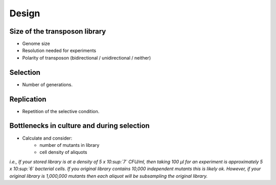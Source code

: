===================================================
Design
===================================================

Size of the transposon library
------------------------------------

- Genome size
- Resolution needed for experiments
- Polarity of transposon (bidirectional / unidirectional / neither)

Selection
------------------------------------

- Number of generations.

Replication
------------------------------------

- Repetition of the selective condition.

Bottlenecks in culture and during selection
------------------------------------

- Calculate and consider:
    - number of mutants in library
    - cell density of aliquots

*i.e., If your stored library is at a density of 5 x 10\ :sup:`7` CFU/ml, then taking 100 μl for an experiment is approximately 5 x 10\ :sup:`6` bacterial cells. If you original library contains 10,000 independent mutants this is likely ok. However, if your original library is 1,000,000 mutants then each aliquot will be subsampling the original library.*
